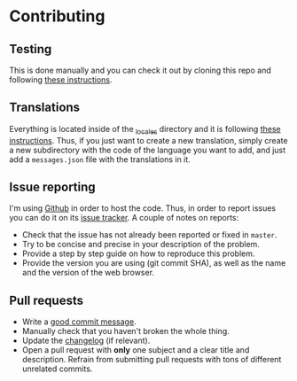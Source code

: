 #+STARTUP:showall

* Contributing

** Testing

This is done manually and you can check it out by cloning this repo and following [[https://developer.mozilla.org/en-US/docs/Mozilla/Add-ons/WebExtensions/Your_first_WebExtension][these instructions]].

** Translations

Everything is located inside of the [[./_locales][_locales]] directory and it is following [[https://developer.mozilla.org/en-US/docs/Mozilla/Add-ons/WebExtensions/Internationalization][these instructions]]. Thus, if you just want to create a new translation, simply create a new subdirectory with the code of the language you want to add, and just add a =messages.json= file with the translations in it.

** Issue reporting

I'm using [[https://github.com/mssola/cmake-build][Github]] in order to host the code. Thus, in order to report issues you can do it on its [[https://github.com/mssola/cmake-build/issues][issue tracker]]. A couple of notes on reports:

- Check that the issue has not already been reported or fixed in =master=.
- Try to be concise and precise in your description of the problem.
- Provide a step by step guide on how to reproduce this problem.
- Provide the version you are using (git commit SHA), as well as the name and the version of the web browser.

** Pull requests

- Write a [[https://chris.beams.io/posts/git-commit/][good commit message]].
- Manually check that you haven't broken the whole thing.
- Update the [[./CHANGELOG.org][changelog]] (if relevant).
- Open a pull request with *only* one subject and a clear title and description. Refrain from submitting pull requests with tons of different unrelated commits.
